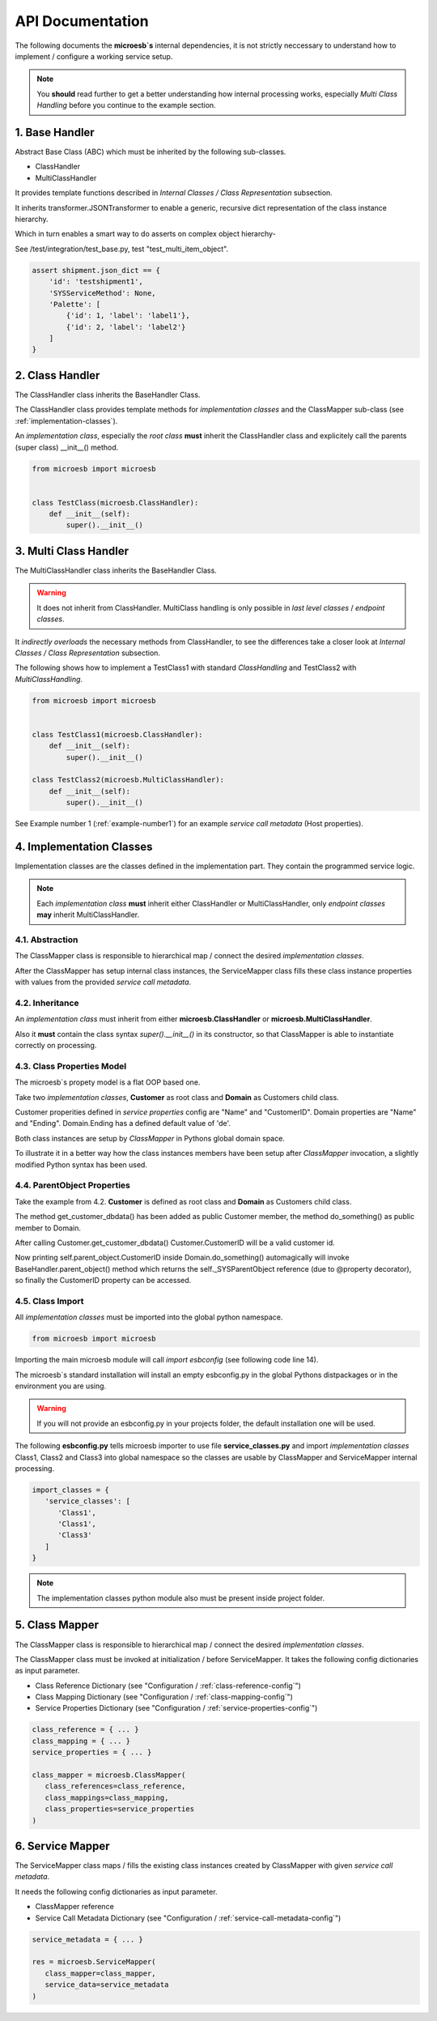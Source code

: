 .. api

=================
API Documentation
=================

The following documents the **microesb`s** internal dependencies, it is not
strictly neccessary to understand how to implement / configure a working service
setup.

.. note::

    You **should** read further to get a better understanding how internal
    processing works, especially *Multi Class Handling* before you continue to
    the example section.

1. Base Handler
===============

Abstract Base Class (ABC) which must be inherited by the following sub-classes.

- ClassHandler
- MultiClassHandler

It provides template functions described in *Internal Classes / Class
Representation* subsection.

It inherits transformer.JSONTransformer to enable a generic, recursive dict
representation of the class instance hierarchy.

Which in turn enables a smart way to do asserts on complex object hierarchy-

See /test/integration/test_base.py, test "test_multi_item_object".

.. code-block:: python

    assert shipment.json_dict == {
        'id': 'testshipment1',
        'SYSServiceMethod': None,
        'Palette': [
            {'id': 1, 'label': 'label1'},
            {'id': 2, 'label': 'label2'}
        ]
    }

2. Class Handler
================

The ClassHandler class inherits the BaseHandler Class.

The ClassHandler class provides template methods for *implementation classes*
and the ClassMapper sub-class (see :ref:`implementation-classes`).

An *implementation class*, especially the *root class* **must** inherit the
ClassHandler class and explicitely call the parents (super class) __init__()
method.

.. code-block:: python

    from microesb import microesb


    class TestClass(microesb.ClassHandler):
        def __init__(self):
            super().__init__()

3. Multi Class Handler
======================

The MultiClassHandler class inherits the BaseHandler Class.

.. warning::

    It does not inherit from ClassHandler. MultiClass handling is only possible
    in *last level classes* / *endpoint classes*.

It *indirectly overloads* the necessary methods from ClassHandler, to see the
differences take a closer look at *Internal Classes / Class Representation*
subsection.

The following shows how to implement a TestClass1 with standard *ClassHandling*
and TestClass2 with *MultiClassHandling*.

.. code-block:: python

    from microesb import microesb


    class TestClass1(microesb.ClassHandler):
        def __init__(self):
            super().__init__()

    class TestClass2(microesb.MultiClassHandler):
        def __init__(self):
            super().__init__()

See Example number 1 (:ref:`example-number1`) for an example
*service call metadata* (Host properties).

.. _implementation-classes:

4. Implementation Classes
=========================

Implementation classes are the classes defined in the implementation part.
They contain the programmed service logic.

.. note::

    Each *implementation class* **must** inherit either ClassHandler or MultiClassHandler,
    only *endpoint classes* **may** inherit MultiClassHandler.

4.1. Abstraction
****************

The ClassMapper class is responsible to hierarchical map / connect the desired
*implementation classes*.

After the ClassMapper has setup internal class instances, the ServiceMapper
class fills these class instance properties with values from the provided
*service call metadata*.

4.2. Inheritance
****************

An *implementation class* must inherit from either **microesb.ClassHandler** or
**microesb.MultiClassHandler**.

Also it **must** contain the class syntax `super().__init__()` in its constructor,
so that ClassMapper is able to instantiate correctly on processing.

4.3. Class Properties Model
***************************

The microesb`s propety model is a flat OOP based one.

Take two *implementation classes*, **Customer** as root class and **Domain**
as Customers child class.

Customer properities defined in *service properties* config are "Name" and
"CustomerID". Domain properties are "Name" and "Ending". Domain.Ending has a
defined default value of 'de'.

Both class instances are setup by *ClassMapper* in Pythons global domain space.

To illustrate it in a better way how the class instances members have been setup
after *ClassMapper* invocation, a slightly modified Python syntax has been used.

.. code-block:: python
    :linenos:

    class Customer(microesb.ClassHandler):

       self.Name = None
       self.CustomerID = None

    class Domain(microesb.ClassHandler):

       self.Name = None
       self.Ending = 'de'

4.4. ParentObject Properties
****************************

Take the example from 4.2. **Customer** is defined as root class and **Domain**
as Customers child class.

The method get_customer_dbdata() has been added as public Customer member, the
method do_something() as public member to Domain.

.. code-block:: python
    :linenos:

    class Customer(microesb.ClassHandler):

       self.Name = None
       self.CustomerID = None

       def get_customer_dbdata(self):
          self.CustomerID = dbquery('customerid_by_name')

    class Domain(microesb.ClassHandler):

       self.Name = None
       self.Ending = 'de'

       def do_something(self):
          print("CustomerID:{}".format(self.parent_object.CustomerID))

After calling Customer.get_customer_dbdata() Customer.CustomerID will be a valid
customer id.

Now printing self.parent_object.CustomerID inside Domain.do_something()
automagically will invoke BaseHandler.parent_object() method which returns the
self._SYSParentObject reference (due to @property decorator), so finally the
CustomerID property can be accessed.

4.5. Class Import
*****************

All *implementation classes* must be imported into the global python namespace.

.. code-block:: python

    from microesb import microesb

Importing the main microesb module will call `import esbconfig` (see following code
line 14).

.. code-block:: python
   :linenos:

    # ]*[ --------------------------------------------------------------------- ]*[
    #  .                         Micro ESB Python Module                         .
    # ]*[ --------------------------------------------------------------------- ]*[
    #  .                                                                         .
    #  .  Copyright Claus Prüfer (2016 - 2024)                                   .
    #  .                                                                         .
    #  .                                                                         .
    # ]*[ --------------------------------------------------------------------- ]*[

    import abc
    import sys
    import logging
    import importlib
    import esbconfig

The microesb`s standard installation will install an empty esbconfig.py in the
global Pythons distpackages or in the environment you are using.

.. warning::

    If you will not provide an esbconfig.py in your projects folder, the default
    installation one will be used.

The following **esbconfig.py** tells microesb importer to use file **service_classes.py**
and import *implementation classes* Class1, Class2 and Class3 into global namespace
so the classes are usable by ClassMapper and ServiceMapper internal processing.

.. code-block:: python

    import_classes = {
       'service_classes': [
          'Class1',
          'Class1',
          'Class3'
       ]
    }

.. note::

    The implementation classes python module also must be present inside project
    folder.

5. Class Mapper
===============

The ClassMapper class is responsible to hierarchical map / connect the desired
*implementation classes*.

The ClassMapper class must be invoked at initialization / before ServiceMapper.
It takes the following config dictionaries as input parameter.

- Class Reference Dictionary (see "Configuration / :ref:`class-reference-config`")
- Class Mapping Dictionary (see "Configuration / :ref:`class-mapping-config`")
- Service Properties Dictionary (see "Configuration / :ref:`service-properties-config`")

.. code-block:: python

    class_reference = { ... }
    class_mapping = { ... }
    service_properties = { ... }

    class_mapper = microesb.ClassMapper(
       class_references=class_reference,
       class_mappings=class_mapping,
       class_properties=service_properties
    )

6. Service Mapper
=================

The ServiceMapper class maps / fills the existing class instances created by
ClassMapper with given *service call metadata*.

It needs the following config dictionaries as input parameter.

- ClassMapper reference
- Service Call Metadata Dictionary (see "Configuration / :ref:`service-call-metadata-config`")

.. code-block:: python

    service_metadata = { ... }

    res = microesb.ServiceMapper(
       class_mapper=class_mapper,
       service_data=service_metadata
    )
